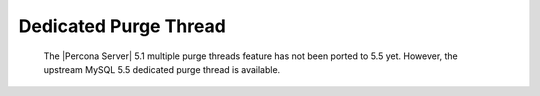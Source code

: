 .. _innodb_purge_thread:

========================
 Dedicated Purge Thread
========================

  The |Percona Server| 5.1 multiple purge threads feature has not been ported to 5.5 yet. However, the upstream MySQL 5.5 dedicated purge thread is available.
